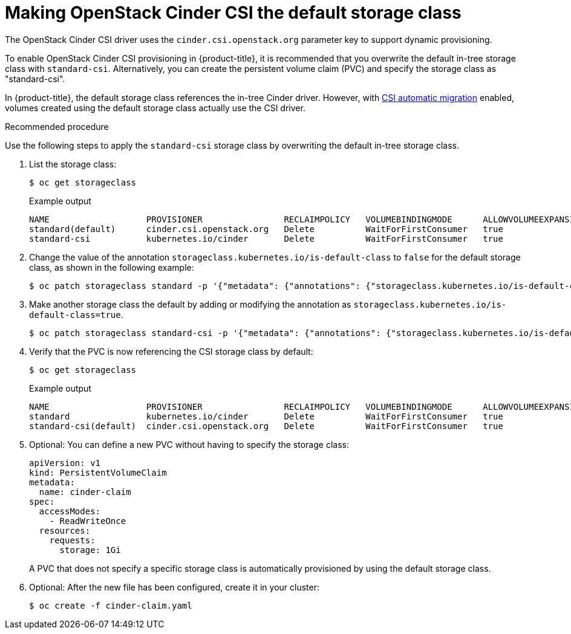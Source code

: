 // Module included in the following assemblies:
//
// * storage/container_storage_interface/persistent-storage-csi-cinder.adoc

[id="persistent-storage-csi-cinder_{context}"]
= Making OpenStack Cinder CSI the default storage class

The OpenStack Cinder CSI driver uses the `cinder.csi.openstack.org` parameter key to support dynamic provisioning.

To enable OpenStack Cinder CSI provisioning in {product-title}, it is recommended that you overwrite the default in-tree storage class with `standard-csi`. Alternatively, you can create the persistent volume claim (PVC) and specify the storage class as "standard-csi".

In {product-title}, the default storage class references the in-tree Cinder driver. However, with xref:../container_storage_interface/persistent-storage-csi-migration.adoc#persistent-storage-csi-migration[CSI automatic migration] enabled, volumes created using the default storage class actually use the CSI driver.

.Recommended procedure
Use the following steps to apply the `standard-csi` storage class by overwriting the default in-tree storage class.

. List the storage class:
+
[source,terminal]
--
$ oc get storageclass
--
+
[source,terminal]
.Example output
--
NAME                   PROVISIONER                RECLAIMPOLICY   VOLUMEBINDINGMODE      ALLOWVOLUMEEXPANSION   AGE
standard(default)      cinder.csi.openstack.org   Delete          WaitForFirstConsumer   true                   46h
standard-csi           kubernetes.io/cinder       Delete          WaitForFirstConsumer   true                   46h
--

. Change the value of the annotation `storageclass.kubernetes.io/is-default-class` to `false` for the default storage class, as shown in the following example:
+
[source,terminal]
--
$ oc patch storageclass standard -p '{"metadata": {"annotations": {"storageclass.kubernetes.io/is-default-class": "false"}}}'
--

. Make another storage class the default by adding or modifying the annotation as `storageclass.kubernetes.io/is-default-class=true`.
+
[source,terminal]
--
$ oc patch storageclass standard-csi -p '{"metadata": {"annotations": {"storageclass.kubernetes.io/is-default-class": "true"}}}'
--

. Verify that the PVC is now referencing the CSI storage class by default:
+
[source,terminal]
--
$ oc get storageclass
--
+
[source,terminal]
.Example output
--
NAME                   PROVISIONER                RECLAIMPOLICY   VOLUMEBINDINGMODE      ALLOWVOLUMEEXPANSION   AGE
standard               kubernetes.io/cinder       Delete          WaitForFirstConsumer   true                   46h
standard-csi(default)  cinder.csi.openstack.org   Delete          WaitForFirstConsumer   true                   46h
--

. Optional: You can define a new PVC without having to specify the storage class:
+
[source,yaml]
--
apiVersion: v1
kind: PersistentVolumeClaim
metadata:
  name: cinder-claim
spec:
  accessModes:
    - ReadWriteOnce
  resources:
    requests:
      storage: 1Gi
--
+
A PVC that does not specify a specific storage class is automatically provisioned by using the default storage class.
+
. Optional: After the new file has been configured, create it in your cluster:
+
[source,terminal]
--
$ oc create -f cinder-claim.yaml
--
